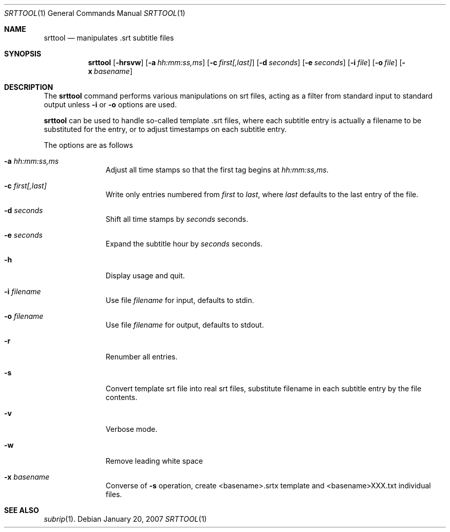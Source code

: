 .\"	$OpenBSD: srttool.1,v 1.1.1.1 2007/01/22 13:55:42 espie Exp $
.\"	Public domain
.Dd January 20, 2007
.Dt SRTTOOL 1
.Os
.Sh NAME
.Nm srttool
.Nd manipulates .srt subtitle files
.Sh SYNOPSIS
.Nm
.Op Fl hrsvw
.Op Fl a Ar hh:mm:ss,ms
.Op Fl c Ar first[,last]
.Op Fl d Ar seconds
.Op Fl e Ar seconds
.Op Fl i Ar file
.Op Fl o Ar file
.Op Fl x Ar basename
.Sh DESCRIPTION
The
.Nm
command performs various manipulations on srt files, acting as a filter
from standard input to standard output unless
.Fl i
or
.Fl o
options are used.
.Pp
.Nm
can be used to handle so-called template .srt files,
where each subtitle entry is actually a filename to be substituted
for the entry, or to adjust timestamps on each subtitle entry.
.Pp
The options are as follows
.Bl -tag -width Flooutput
.It Fl a Ar hh:mm:ss,ms
Adjust all time stamps so that the first tag begins at
.Ar hh:mm:ss,ms .
.It Fl c Ar first[,last]
Write only entries numbered from
.Ar first
to
.Ar last ,
where
.Ar last
defaults to the last entry of the file.
.It Fl d Ar seconds
Shift all time stamps by
.Ar seconds
seconds.
.It Fl e Ar seconds
Expand the subtitle hour by
.Ar seconds 
seconds.
.It Fl h
Display usage and quit.
.It Fl i Ar filename
Use file
.Ar filename
for input, defaults to stdin.
.It Fl o Ar filename
Use file
.Ar filename
for output, defaults to stdout.
.It Fl r
Renumber all entries.
.It Fl s
Convert template srt file into real srt files, substitute filename in each
subtitle entry by the file contents.
.It Fl v
Verbose mode.
.It Fl w
Remove leading white space
.It Fl x Ar basename
Converse of
.Fl s
operation, create <basename>.srtx template and <basename>XXX.txt individual
files.
.El
.Sh SEE ALSO
.Xr subrip 1 .
